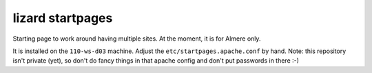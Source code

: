 lizard startpages
======================

Starting page to work around having multiple sites. At the moment, it is for
Almere only.

It is installed on the ``110-ws-d03`` machine. Adjust the
``etc/startpages.apache.conf`` by hand. Note: this repository isn't private
(yet), so don't do fancy things in that apache config and don't put passwords
in there :-)
